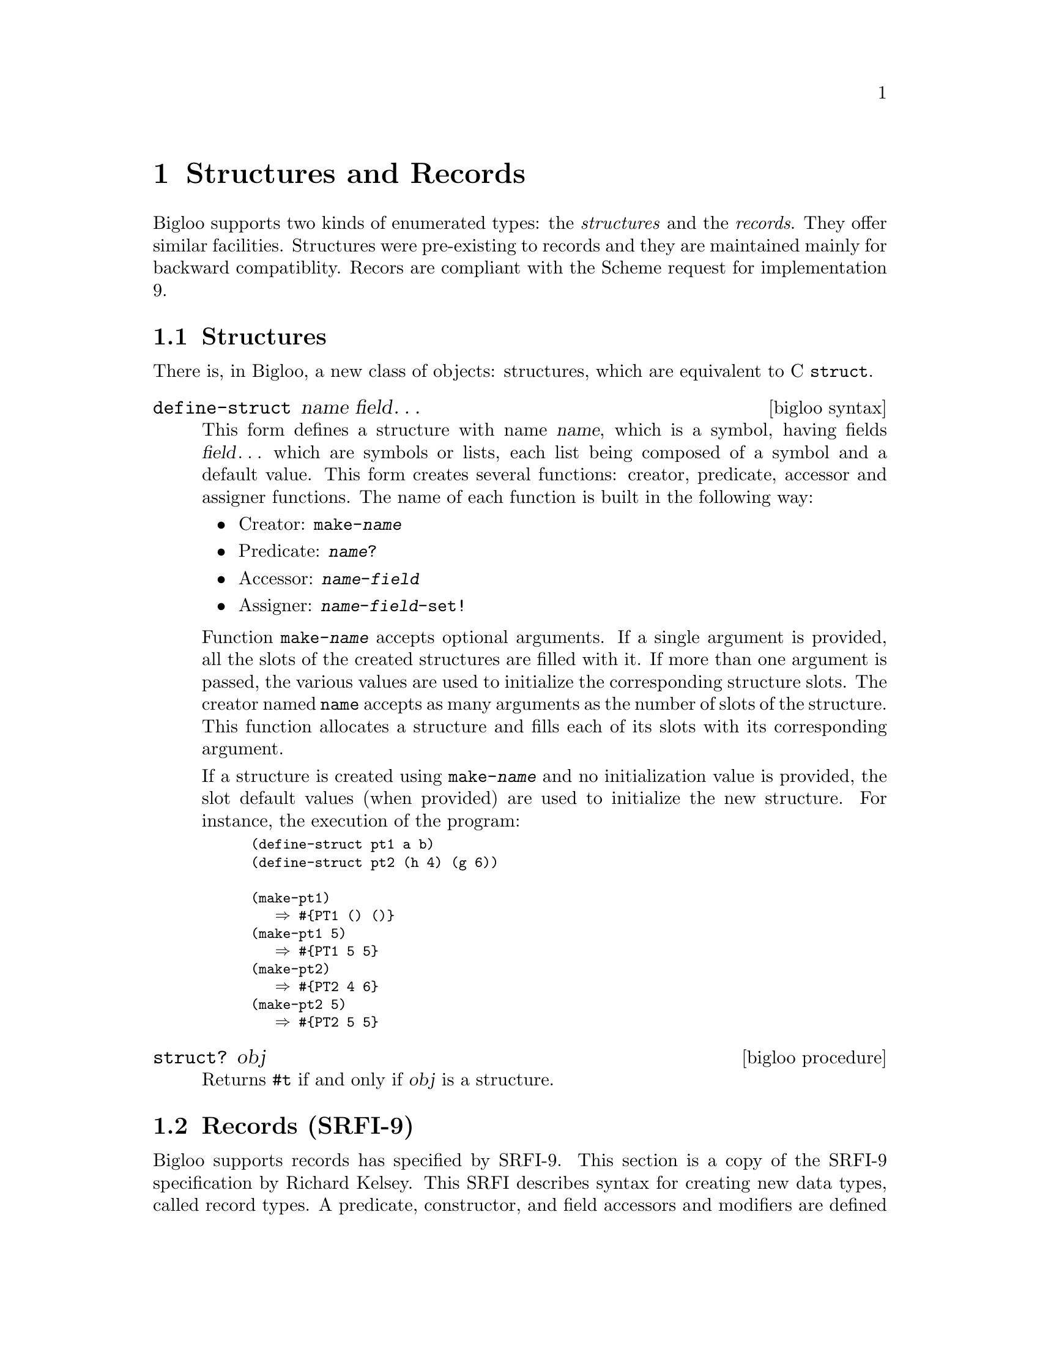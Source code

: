 @c =================================================================== @c
@c    serrano/prgm/project/bigloo/manuals/struct.texi                  @c
@c    ------------------------------------------------------------     @c
@c    Author      :  Manuel Serrano                                    @c
@c    Creation    :  Mon Jun 15 10:52:58 1998                          @c
@c    Last change :  Mon Nov 12 15:24:35 2001 (serrano)                @c
@c    ------------------------------------------------------------     @c
@c    Structures                                                       @c
@c =================================================================== @c

@c ------------------------------------------------------------------- @c
@c    Structures                                                       @c
@c ------------------------------------------------------------------- @c
@node Structures and Records, Object System, Fast search, Top
@comment  node-name,  next,  previous,  up
@chapter Structures and Records

Bigloo supports two kinds of enumerated types: the @emph{structures} and
the @emph{records}. They offer similar facilities. Structures were 
pre-existing to records and they are maintained mainly for backward
compatiblity. Recors are compliant with the Scheme request for 
implementation 9.

@menu 
* Structures::
* Records (SRFI-9)::
@end menu

@c ------------------------------------------------------------------- @c
@c    Structures                                                       @c
@c ------------------------------------------------------------------- @c
@node Structures, Records (SRFI-9), , Structures and Records
@comment  node-name,  next,  previous,  up
@section Structures
@cindex structures
There is, in Bigloo, a new class of objects: 
structures, which are equivalent to C @code{struct}.

@deffn {bigloo syntax} define-struct name field@dots{}

This form defines a structure with name @var{name}, which is a symbol,
having fields @var{field}@dots{} which are symbols or lists, each
list being composed of a symbol and a default value. This form creates
several functions: creator, predicate, accessor and assigner functions. The
name of each function is built in the following way:
@itemize @bullet
@item Creator: @code{make-@var{name}}
@item Predicate: @code{@var{name}?}
@item Accessor: @code{@var{name}-@var{field}}
@item Assigner: @code{@var{name}-@var{field}-set!}
@end itemize

Function @code{make-@var{name}} accepts optional arguments. If a
single argument is provided, all the slots of the created structures
are filled with it. If more than one argument is passed, the various
values are used to initialize the corresponding structure slots. The
creator named @code{name} accepts as many arguments as the number of
slots of the structure. This function allocates a structure and fills
each of its slots with its corresponding argument.

If a structure is created using @code{make-@var{name}} and no initialization
value is provided, the slot default values (when provided) are used
to initialize the new structure. For instance, the execution of the program:

@smalllisp
(define-struct pt1 a b)
(define-struct pt2 (h 4) (g 6))

(make-pt1)
   @result{} #@{PT1 () ()@}
(make-pt1 5)
   @result{} #@{PT1 5 5@}
(make-pt2)
   @result{} #@{PT2 4 6@}
(make-pt2 5)
   @result{} #@{PT2 5 5@}
@end smalllisp
@end deffn

@deffn {bigloo procedure} struct? obj
Returns @code{#t} if and only if @var{obj} is a structure.
@end deffn

 
@c ------------------------------------------------------------------- @c
@c    Records                                                          @c
@c ------------------------------------------------------------------- @c
@node Records (SRFI-9), , Structures, Structures and Records
@comment  node-name,  next,  previous,  up
@section Records (SRFI-9)
@cindex records
@cindex SRFI-9

Bigloo supports records has specified by SRFI-9. This section is a copy
of the SRFI-9 specification by Richard Kelsey. This SRFI describes
syntax for creating new data types, called record types.  A predicate,
constructor, and field accessors and modifiers are defined for each
record type.  Each new record type is distinct from all existing types,
including other record types and Scheme's predefined types.

@deffn {syntax} define-record-type expression@dots{}

The syntax of a record-type definition is: 

@smallexample
<record-type-definition> @expansion{} (@code{define-record-type} <type-name>
                                         (<constructor-name> <field-tag> ...)
                                         <predicate-name>
                                         <field-spec> ...)
<field-spec>             @expansion{} (<field-tag> <accessor-name>)
                           | (<field-tag> <accessor-name> <modifier-name>)
<field-tag>              @expansion{} <identifier>
<accessor-name>          @expansion{} <identifier>
<predicate-name>         @expansion{} <identifier>
<modifier-name>          @expansion{} <identifier>
<type-name>              @expansion{} <identifier>
@end smallexample

@code{Define-record-type} is generative: each use creates a new record
type that is distinct from all existing types, including other record
types and Scheme's predefined types. Record-type definitions may only
occur at top-level (there are two possible semantics for `internal'
record-type definitions, generative and nongenerative, and no consensus
as to which is better).

an instance of @code{define-record-type} is equivalent to the following
definitions:


@itemize @bullet
@item @code{<type-name>}
is bound to a representation of the record type itself. Operations on
record types, such as defining print methods, reflection, etc. are left
to other SRFIs.

@item @code{<constructor-name>}
is bound to a procedure that takes as many arguments as the
re are @code{<field-tag>}s in the @code{(<constructor-name> ...)} subform 
and returns a new @code{<type-name>} record. Fields whose tags are listed 
with @code{<constructor-name>} have the corresponding argument as their 
initial value. The initial values of all other fields are unspecified. 

@item @code{<predicate-name>}
is a predicate that returns @code{#t} when given a value returned by
@code{<constructor-name>} and @code{#f} for everything else.

@item Each @code{<accessor-name>} is a procedure that takes a record of 
type @code{<type-name>} and returns the current value of the corresponding 
field. It is an error to pass an accessor a value which is not a record 
of the appropriate type. 

@item Each @code{<modifier-name>} is a procedure that takes a record of 
type @code{<type-name>} and a value which becomes the new value of the 
corresponding field; an unspecified value is returned. It is an error 
to pass a modifier a first argument which is not a record of the appropriate 
type. 
@end itemize

Records are disjoint from the types listed in Section 4.2 of R5RS. 

Seting the value of any of these identifiers has no effect on the
behavior of any of their original values.

The following 

@smalllisp
(define-record-type pare
    (kons x y)
    pare?
    (x kar set-kar!)
    (y kdr))
@end smalllisp

defines @code{kons} to be a constructor, @code{kar} and @code{kdr} to be 
accessors, @code{set-kar!} to be a modifier, and @code{pare?} to be a 
predicate for @code{pare}s. 

@smalllisp
  (pare? (kons 1 2))        @result{} #t
  (pare? (cons 1 2))        @result{} #f
  (kar (kons 1 2))          @result{} 1
  (kdr (kons 1 2))          @result{} 2
  (let ((k (kons 1 2)))
    (set-kar! k 3)
    (kar k))                @result{} 3
@end smalllisp
@end deffn

